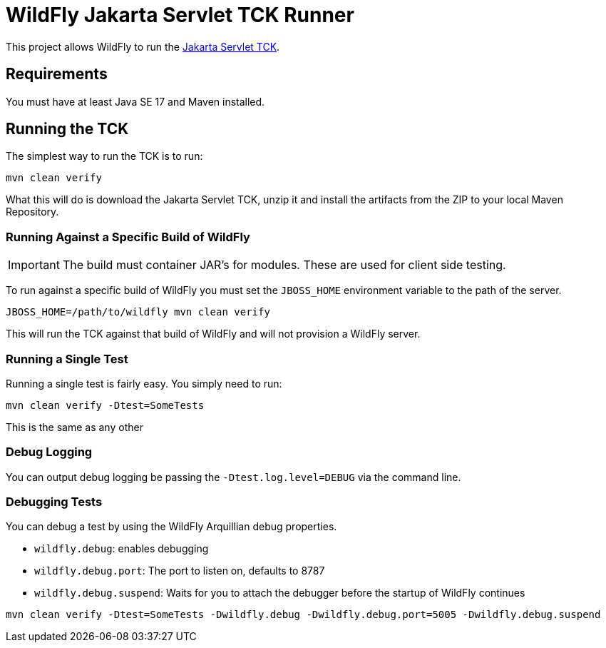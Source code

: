 = WildFly Jakarta Servlet TCK Runner

This project allows WildFly to run the https://jakarta.ee/specifications/servlet/[Jakarta Servlet TCK].

== Requirements

You must have at least Java SE 17 and Maven installed.

== Running the TCK

The simplest way to run the TCK is to run:

[source,bash]
----
mvn clean verify
----

What this will do is download the Jakarta Servlet TCK, unzip it and install the artifacts from the ZIP to your local
Maven Repository.

=== Running Against a Specific Build of WildFly

IMPORTANT: The build must container JAR's for modules. These are used for client side testing.

To run against a specific build of WildFly you must set the `JBOSS_HOME` environment variable to the path of the server.

[source,bash]
----
JBOSS_HOME=/path/to/wildfly mvn clean verify
----

This will run the TCK against that build of WildFly and will not provision a WildFly server.

=== Running a Single Test

Running a single test is fairly easy. You simply need to run:

[source,bash]
----
mvn clean verify -Dtest=SomeTests
----

This is the same as any other

=== Debug Logging

You can output debug logging be passing the `-Dtest.log.level=DEBUG` via the command line.

=== Debugging Tests

You can debug a test by using the WildFly Arquillian debug properties.

* `wildfly.debug`: enables debugging
* `wildfly.debug.port`: The port to listen on, defaults to 8787
* `wildfly.debug.suspend`: Waits for you to attach the debugger before the startup of WildFly continues

[source,bash]
----
mvn clean verify -Dtest=SomeTests -Dwildfly.debug -Dwildfly.debug.port=5005 -Dwildfly.debug.suspend
----